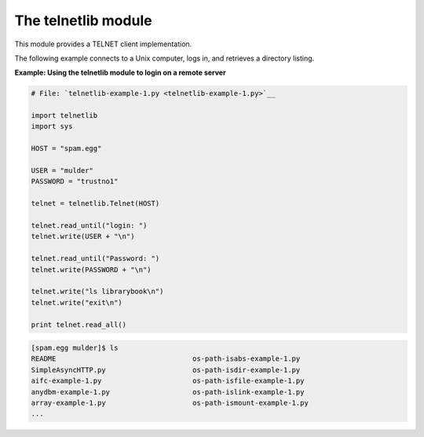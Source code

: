 






The telnetlib module
=====================




This module provides a TELNET client implementation.



The following example connects to a Unix computer, logs in, and
retrieves a directory listing.


**Example: Using the telnetlib module to login on a remote server**

.. sourcecode:: python

    
    # File: `telnetlib-example-1.py <telnetlib-example-1.py>`__
    
    import telnetlib
    import sys
    
    HOST = "spam.egg"
    
    USER = "mulder"
    PASSWORD = "trustno1"
    
    telnet = telnetlib.Telnet(HOST)
    
    telnet.read_until("login: ")
    telnet.write(USER + "\n")
    
    telnet.read_until("Password: ")
    telnet.write(PASSWORD + "\n")
    
    telnet.write("ls librarybook\n")
    telnet.write("exit\n")
    
    print telnet.read_all()
    


.. sourcecode:: python

    
    [spam.egg mulder]$ ls
    README                                 os-path-isabs-example-1.py
    SimpleAsyncHTTP.py                     os-path-isdir-example-1.py
    aifc-example-1.py                      os-path-isfile-example-1.py
    anydbm-example-1.py                    os-path-islink-example-1.py
    array-example-1.py                     os-path-ismount-example-1.py
    ...


